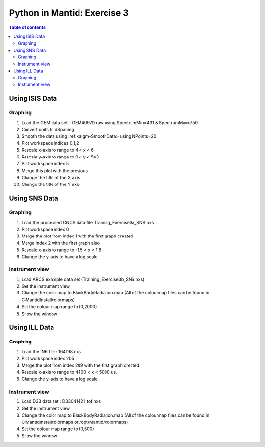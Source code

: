 .. _03_pim_ex_3:

============================
Python in Mantid: Exercise 3
============================

.. contents:: Table of contents
    :local:


Using ISIS Data
===============

Graphing
--------

#. Load the GEM data set - GEM40979.raw using SpectrumMin=431 & SpectrumMax=750
#. Convert units to dSpacing
#. Smooth the data using :ref:<algm-SmoothData> using NPoints=20
#. Plot workspace indices 0,1,2
#. Rescale x-axis to range to 4 < x < 6
#. Rescale y-axis to range to 0 < y < 5e3
#. Plot workspace index 5
#. Merge this plot with the previous
#. Change the title of the X axis
#. Change the title of the Y axis


Using SNS Data
==============

Graphing
--------

#. Load the processed CNCS data file Training_Exercise3a_SNS.nxs
#. Plot workspace index 0
#. Merge the plot from index 1 with the first graph created
#. Merge index 2 with the first graph also
#. Rescale x-axis to range to -1.5 < x < 1.8
#. Change the y-axis to have a log scale

Instrument view
---------------

#. Load ARCS example data set (Training_Exercise3b_SNS.nxs)
#. Get the instrument view
#. Change the color map to BlackBodyRadiation.map (All of the colourmap files can be found in C:\MantidInstall\colormaps)
#. Set the colour map range to (0,2000)
#. Show the window

Using ILL Data
==============

Graphing
--------

#. Load the IN6 file : 164198.nxs
#. Plot workspace index 205
#. Merge the plot from index 209 with the first graph created
#. Rescale x-axis to range to 4400 < x < 5000 us.
#. Change the y-axis to have a log scale

Instrument view
---------------

#. Load D33 data set : D33041421_tof.nxs
#. Get the instrument view
#. Change the color map to BlackBodyRadiation.map (All of the colourmap files can be found in C:\MantidInstall\colormaps or /opt/Mantid/colormaps)
#. Set the colour map range to (0,500)
#. Show the window